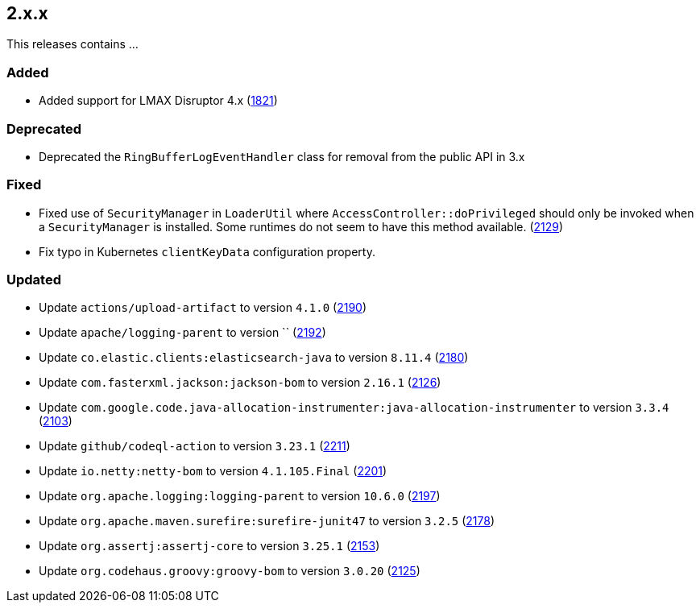 ////
    Licensed to the Apache Software Foundation (ASF) under one or more
    contributor license agreements.  See the NOTICE file distributed with
    this work for additional information regarding copyright ownership.
    The ASF licenses this file to You under the Apache License, Version 2.0
    (the "License"); you may not use this file except in compliance with
    the License.  You may obtain a copy of the License at

         https://www.apache.org/licenses/LICENSE-2.0

    Unless required by applicable law or agreed to in writing, software
    distributed under the License is distributed on an "AS IS" BASIS,
    WITHOUT WARRANTIES OR CONDITIONS OF ANY KIND, either express or implied.
    See the License for the specific language governing permissions and
    limitations under the License.
////

[#release-notes-2-x-x]
== 2.x.x



This releases contains ...


[#release-notes-2-x-x-added]
=== Added

* Added support for LMAX Disruptor 4.x (https://github.com/apache/logging-log4j2/issues/1821[1821])

[#release-notes-2-x-x-deprecated]
=== Deprecated

* Deprecated the `RingBufferLogEventHandler` class for removal from the public API in 3.x

[#release-notes-2-x-x-fixed]
=== Fixed

* Fixed use of `SecurityManager` in `LoaderUtil` where `AccessController::doPrivileged` should only be invoked when a `SecurityManager` is installed. Some runtimes do not seem to have this method available. (https://github.com/apache/logging-log4j2/issues/2129[2129])
* Fix typo in Kubernetes `clientKeyData` configuration property.

[#release-notes-2-x-x-updated]
=== Updated

* Update `actions/upload-artifact` to version `4.1.0` (https://github.com/apache/logging-log4j2/pull/2190[2190])
* Update `apache/logging-parent` to version `` (https://github.com/apache/logging-log4j2/pull/2192[2192])
* Update `co.elastic.clients:elasticsearch-java` to version `8.11.4` (https://github.com/apache/logging-log4j2/pull/2180[2180])
* Update `com.fasterxml.jackson:jackson-bom` to version `2.16.1` (https://github.com/apache/logging-log4j2/pull/2126[2126])
* Update `com.google.code.java-allocation-instrumenter:java-allocation-instrumenter` to version `3.3.4` (https://github.com/apache/logging-log4j2/pull/2103[2103])
* Update `github/codeql-action` to version `3.23.1` (https://github.com/apache/logging-log4j2/pull/2211[2211])
* Update `io.netty:netty-bom` to version `4.1.105.Final` (https://github.com/apache/logging-log4j2/pull/2201[2201])
* Update `org.apache.logging:logging-parent` to version `10.6.0` (https://github.com/apache/logging-log4j2/pull/2197[2197])
* Update `org.apache.maven.surefire:surefire-junit47` to version `3.2.5` (https://github.com/apache/logging-log4j2/pull/2178[2178])
* Update `org.assertj:assertj-core` to version `3.25.1` (https://github.com/apache/logging-log4j2/pull/2153[2153])
* Update `org.codehaus.groovy:groovy-bom` to version `3.0.20` (https://github.com/apache/logging-log4j2/pull/2125[2125])
